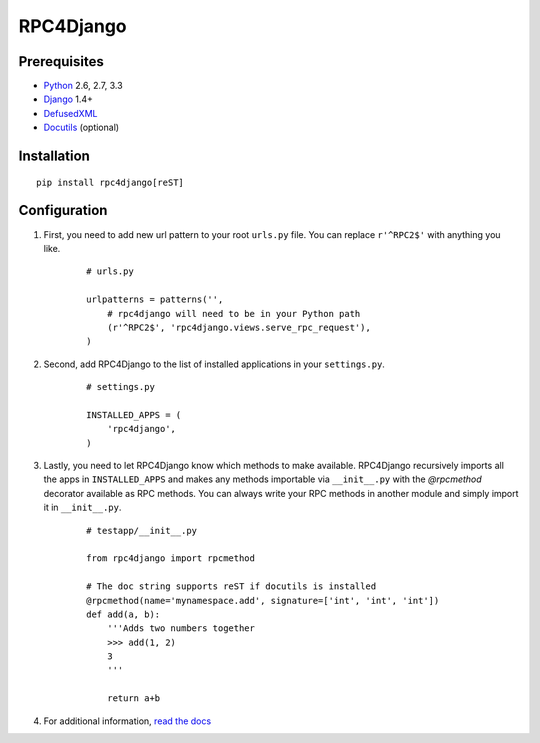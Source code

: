 RPC4Django
==========

.. image:: https://travis-ci.org/rpc4django/rpc4django.svg
    :target: https://travis-ci.org/rpc4django/rpc4django


Prerequisites
-------------

- Python_ 2.6, 2.7, 3.3
- Django_ 1.4+
- DefusedXML_
- Docutils_ (optional)

.. _Python: http://www.python.org
.. _Django: http://www.djangoproject.com
.. _DefusedXML: https://pypi.python.org/pypi/defusedxml
.. _Docutils: http://docutils.sourceforge.net


Installation
------------

::

    pip install rpc4django[reST]


Configuration
-------------

1. First, you need to add new url pattern to your root ``urls.py`` file.
   You can replace ``r'^RPC2$'`` with anything you like.

    ::
    
        # urls.py

        urlpatterns = patterns('',
            # rpc4django will need to be in your Python path
            (r'^RPC2$', 'rpc4django.views.serve_rpc_request'),
        )

2. Second, add RPC4Django to the list of installed applications in your
   ``settings.py``.

    ::
    
        # settings.py

        INSTALLED_APPS = (
            'rpc4django',
        )

3. Lastly, you need to let RPC4Django know which methods to make available.
   RPC4Django recursively imports all the apps in ``INSTALLED_APPS``
   and makes any methods importable via ``__init__.py`` with the
   `@rpcmethod` decorator available as RPC methods. You can always write
   your RPC methods in another module and simply import it in ``__init__.py``.

    ::
    
        # testapp/__init__.py

        from rpc4django import rpcmethod

        # The doc string supports reST if docutils is installed
        @rpcmethod(name='mynamespace.add', signature=['int', 'int', 'int'])
        def add(a, b):
            '''Adds two numbers together
            >>> add(1, 2)
            3
            '''

            return a+b

4. For additional information, `read the docs`_

.. _read the docs: https://rpc4django.readthedocs.org

